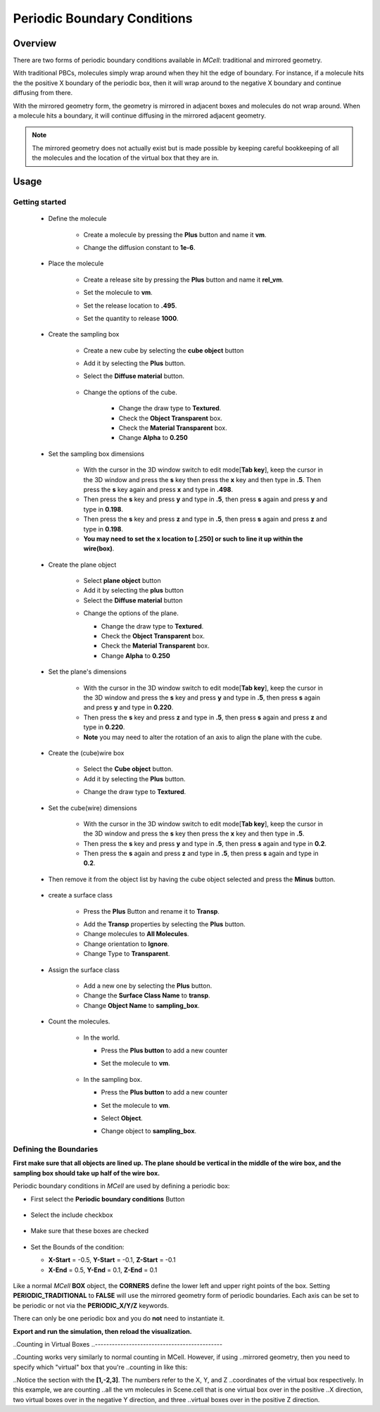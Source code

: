 .. _pbc:

*********************************************
Periodic Boundary Conditions
*********************************************

Overview
=============================================

There are two forms of periodic boundary conditions available in *MCell*:
traditional and mirrored geometry. 

With traditional PBCs, molecules simply wrap around when they hit the edge of
boundary. For instance, if a molecule hits the the positive X boundary of the
periodic box, then it will wrap around to the negative X boundary and continue
diffusing from there.

With the mirrored geometry form, the geometry is mirrored in adjacent boxes and
molecules do not wrap around. When a molecule hits a boundary, it will continue
diffusing in the mirrored adjacent geometry. 

.. note::

    The mirrored geometry does not actually exist but is made possible by
    keeping careful bookkeeping of all the molecules and the location of the
    virtual box that they are in.

Usage
=============================================

Getting started
---------------------------------------------
        * Define the molecule

            * Create a molecule by pressing the **Plus** button and name it **vm**.
            * Change the diffusion constant to **1e-6**.

              .. image:: ./images/pbc/defined_molecules.png

        * Place the molecule

            * Create a release site by pressing the **Plus** button and name it **rel_vm**.
            * Set the molecule to **vm**.
            * Set the release location to **.495**.
            * Set the quantity to release **1000**.

              .. image:: ./images/pbc/molecule_release.png

        * Create the sampling box  

            * Create a new cube by selecting the **cube object** button 
            * Add it by selecting the **Plus** button. 
            * Select the **Diffuse material** button.

               .. image:: ./images/pbc/add_samplingbox.png

            * Change the options of the cube.

                * Change the draw type to **Textured**.
                * Check the **Object Transparent** box.
                * Check the **Material Transparent** box.
                * Change **Alpha** to **0.250**

                .. image:: ./images/pbc/sampling_box_options.png

        * Set the sampling box dimensions 

                * With the cursor in the 3D window switch to edit mode[**Tab key**], keep the cursor in the 3D window and press the **s** key then press the **x** key and then type in **.5**. Then press the **s** key again and press **x** and type in **.498**.

                * Then press the **s** key and press **y** and type in **.5**, then press **s** again and press **y**  and type in **0.198**.
                * Then press the **s** key and press **z** and type in **.5**, then press **s** again and press **z**  and type in **0.198**.

                * **You may need to set the x location to [.250] or such to line it up within the wire(box)**.

        * Create the plane object

                * Select **plane object** button 
                * Add it by selecting the **plus** button
                * Select the **Diffuse material** button 

                .. image:: ./images/pbc/add_plane.png

                * Change the options of the plane.

                  * Change the draw type to **Textured**.
                  * Check the **Object Transparent** box.
                  * Check the **Material Transparent** box.
                  * Change **Alpha** to **0.250**

                  .. image:: ./images/pbc/plane_object_options.png      

        * Set the plane's dimensions 

                * With the cursor in the 3D window switch to edit mode[**Tab key**], keep the cursor in the 3D window and press the **s** key and press **y** and type in **.5**, then press **s** again and press **y**  and type in **0.220**.

                * Then press the **s** key and press **z** and type in **.5**, then press **s** again and press **z**  and type in **0.220**.          

                * **Note** you may need to alter the rotation of an axis to align the plane with the cube. 

        * Create the (cube)wire box

                * Select the **Cube object** button.
                * Add it by selecting the **Plus** button.

                .. image:: ./images/pbc/add_wired_cube.png  
                
                * Change the draw type to **Textured**.

                .. image:: ./images/pbc/wire_cube_options.png   

        * Set the cube(wire) dimensions 

                * With the cursor in the 3D window switch to edit mode[**Tab key**], keep the cursor in the 3D window and press the **s** key then press the **x** key and then type in **.5**. 

                * Then press the **s** key and press **y** and type in **.5**, then press **s** again and type in **0.2**. 
                * Then press the **s** again and press **z** and type in **.5**, then press **s** again and type in **0.2**.

        * Then remove it from the object list by having the cube object selected and press the **Minus** button.

                .. image:: ./images/pbc/remove_cube_object.png              

        * create a surface class

            * Press the **Plus** Button and rename it to **Transp**.

            .. image:: ./images/pbc/add_transp.png

            * Add the **Transp** properties by selecting the **Plus** button.
            * Change molecules to **All Molecules**.
            * Change orientation to **Ignore**.
            * Change Type to **Transparent**.

            .. image:: ./images/pbc/transp_properties.png

        *  Assign the surface class 

            * Add a new one by selecting the **Plus** button.
            * Change the **Surface Class Name** to **transp**.
            * Change **Object Name** to **sampling_box**.

            .. image:: ./images/pbc/assign_surface_class.png

        * Count the molecules.

            * In the world.

              * Press the **Plus button** to add a new counter
              * Set the molecule to **vm**.

                 .. image:: ./images/pbc/count_vm_world.png              

            * In the sampling box.

              * Press the **Plus button** to add a new counter
              * Set the molecule to **vm**.
              * Select **Object**. 
              * Change  object to **sampling_box**.              

                 .. image:: ./images/pbc/count_vm_samplingbox.png

Defining the Boundaries
---------------------------------------------

**First make sure that all objects are lined up. The plane should be vertical in the middle of the wire box, and the sampling box should take up half of the wire box.**

Periodic boundary conditions in *MCell* are used by defining a periodic box:

* First select the **Periodic boundary conditions** Button

   .. image:: ./images/pbc/pbc_sel.png

* Select the include checkbox

   .. image:: ./images/pbc/pbc_include.png

* Make sure that these boxes are checked

   .. image:: ./images/pbc/checked_true.png

* Set the Bounds of the condition:

  * **X-Start** = -0.5, **Y-Start** = -0.1, **Z-Start** = -0.1 
  * **X-End**   = 0.5,  **Y-End**   = 0.1,  **Z-End**   = 0.1 

   .. image:: ./images/pbc/pbc_values.png   

Like a normal *MCell* **BOX** object, the **CORNERS** define the lower left and
upper right points of the box. Setting **PERIODIC_TRADITIONAL** to **FALSE**
will use the mirrored geometry form of periodic boundaries. Each axis can be
set to be periodic or not via the **PERIODIC_X/Y/Z** keywords.

There can only be one periodic box and you do **not** need to instantiate it.

**Export and run the simulation, then reload the visualization.**

..Counting in Virtual Boxes
..---------------------------------------------

..Counting works very similarly to normal counting in MCell. However, if using
..mirrored geometry, then you need to specify which "virtual" box that you're
..counting in like this:


..Notice the section with the **[1,-2,3]**. The numbers refer to the X, Y, and Z
..coordinates of the virtual box respectively. In this example, we are counting
..all the vm molecules in Scene.cell that is one virtual box over in the positive
..X direction, two virtual boxes over in the negative Y direction, and three
..virtual boxes over in the positive Z direction.